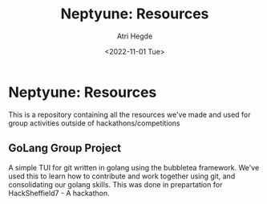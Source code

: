#+title: Neptyune: Resources
#+author: Atri Hegde
#+description: This repository contains all resources for group activities we've done outside of hackathons/competitions
#+date: <2022-11-01 Tue>

* Neptyune: Resources

This is a repository containing all the resources we've made and used for group activities outside of hackathons/competitions

** GoLang Group Project
    A simple TUI for git written in golang using the bubbletea framework. We've used this to learn how to contribute and work together using git, and consolidating our golang skills.
This was done in prepartation for HackSheffield7 - A hackathon.
